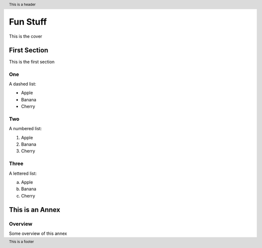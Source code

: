 .. |xmlid| replace:: FunStuff


.. header::
   This is a header

.. footer::
   This is a footer


############
Fun Stuff
############

.. class:: frontmatter fm.cover center

  This is the cover



.. toc

=============
First Section
=============

This is the first section

One
===

A dashed list:

- Apple
- Banana
- Cherry

Two
===

A numbered list:

1. Apple
2. Banana
3. Cherry

Three
=====

A lettered list:

a. Apple
b. Banana
c. Cherry


.. class:: annex normative

================================
This is an Annex
================================

Overview
========

Some overview of this annex


